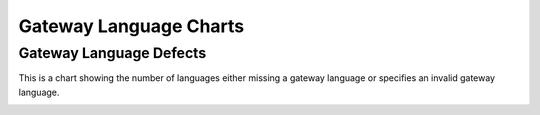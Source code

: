 .. _GWLanugageCharts:

Gateway Language Charts
=======================

.. _gwDefects:

Gateway Language Defects
------------------------

This is a chart showing the number of languages either missing
a gateway language or specifies an invalid gateway language.


.. image:: ../images/GatewayLanguageDefectsChart.png
    :width: 600
    :alt: Chart of languages missing a gateway language or specify an invalid gateway language

